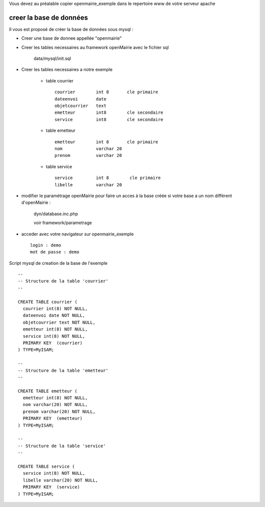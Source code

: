 .. _creer_base:

Vous devez au préalable copier openmairie_exemple dans le repertoire www de votre serveur apache


########################
creer la base de données
########################


Il vous est proposé de créer la base de données sous mysql :

- Creer une base de donnee appellée "openmairie"

- Creer les tables necessaires au framework openMairie avec le fichier sql
    
    data/mysql/init.sql


- Creer les tables necessaires a notre exemple


    - table courrier ::
    
        courrier        int 8       cle primaire
        dateenvoi       date
        objetcourrier   text
        emetteur        int8        cle secondaire
        service         int8        cle secondaire
    
    
    - table emetteur ::
    
        emetteur        int 8       cle primaire
        nom             varchar 20
        prenom          varchar 20
        
    - table service ::
    
        service         int 8        cle primaire
        libelle         varchar 20



- modifier le paramétrage openMairie pour faire un acces à la base créée si votre base a un nom différent d'openMairie :

    dyn/database.inc.php

    voir framework/parametrage


- acceder avec votre navigateur sur openmairie_exemple ::

    login : demo
    mot de passe : demo


Script mysql de creation de la base de l'exemple ::


    --
    -- Structure de la table 'courrier'
    --
    
    CREATE TABLE courrier (
      courrier int(8) NOT NULL,
      dateenvoi date NOT NULL,
      objetcourrier text NOT NULL,
      emetteur int(8) NOT NULL,
      service int(8) NOT NULL,
      PRIMARY KEY  (courrier)
    ) TYPE=MyISAM;
    
    --
    -- Structure de la table 'emetteur'
    --
    
    CREATE TABLE emetteur (
      emetteur int(8) NOT NULL,
      nom varchar(20) NOT NULL,
      prenom varchar(20) NOT NULL,
      PRIMARY KEY  (emetteur)
    ) TYPE=MyISAM;
    
    --
    -- Structure de la table 'service'
    --
    
    CREATE TABLE service (
      service int(8) NOT NULL,
      libelle varchar(20) NOT NULL,
      PRIMARY KEY  (service)
    ) TYPE=MyISAM;

